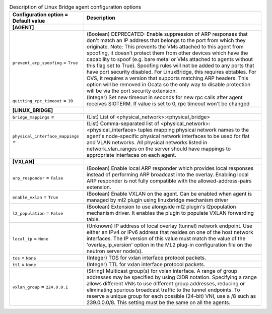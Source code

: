 ..
    Warning: Do not edit this file. It is automatically generated from the
    software project's code and your changes will be overwritten.

    The tool to generate this file lives in openstack-doc-tools repository.

    Please make any changes needed in the code, then run the
    autogenerate-config-doc tool from the openstack-doc-tools repository, or
    ask for help on the documentation mailing list, IRC channel or meeting.

.. _neutron-linuxbridge_agent:

.. list-table:: Description of Linux Bridge agent configuration options
   :header-rows: 1
   :class: config-ref-table

   * - Configuration option = Default value
     - Description
   * - **[AGENT]**
     -
   * - ``prevent_arp_spoofing`` = ``True``
     - (Boolean) DEPRECATED: Enable suppression of ARP responses that don't match an IP address that belongs to the port from which they originate. Note: This prevents the VMs attached to this agent from spoofing, it doesn't protect them from other devices which have the capability to spoof (e.g. bare metal or VMs attached to agents without this flag set to True). Spoofing rules will not be added to any ports that have port security disabled. For LinuxBridge, this requires ebtables. For OVS, it requires a version that supports matching ARP headers. This option will be removed in Ocata so the only way to disable protection will be via the port security extension.
   * - ``quitting_rpc_timeout`` = ``10``
     - (Integer) Set new timeout in seconds for new rpc calls after agent receives SIGTERM. If value is set to 0, rpc timeout won't be changed
   * - **[LINUX_BRIDGE]**
     -
   * - ``bridge_mappings`` =
     - (List) List of <physical_network>:<physical_bridge>
   * - ``physical_interface_mappings`` =
     - (List) Comma-separated list of <physical_network>:<physical_interface> tuples mapping physical network names to the agent's node-specific physical network interfaces to be used for flat and VLAN networks. All physical networks listed in network_vlan_ranges on the server should have mappings to appropriate interfaces on each agent.
   * - **[VXLAN]**
     -
   * - ``arp_responder`` = ``False``
     - (Boolean) Enable local ARP responder which provides local responses instead of performing ARP broadcast into the overlay. Enabling local ARP responder is not fully compatible with the allowed-address-pairs extension.
   * - ``enable_vxlan`` = ``True``
     - (Boolean) Enable VXLAN on the agent. Can be enabled when agent is managed by ml2 plugin using linuxbridge mechanism driver
   * - ``l2_population`` = ``False``
     - (Boolean) Extension to use alongside ml2 plugin's l2population mechanism driver. It enables the plugin to populate VXLAN forwarding table.
   * - ``local_ip`` = ``None``
     - (Unknown) IP address of local overlay (tunnel) network endpoint. Use either an IPv4 or IPv6 address that resides on one of the host network interfaces. The IP version of this value must match the value of the 'overlay_ip_version' option in the ML2 plug-in configuration file on the neutron server node(s).
   * - ``tos`` = ``None``
     - (Integer) TOS for vxlan interface protocol packets.
   * - ``ttl`` = ``None``
     - (Integer) TTL for vxlan interface protocol packets.
   * - ``vxlan_group`` = ``224.0.0.1``
     - (String) Multicast group(s) for vxlan interface. A range of group addresses may be specified by using CIDR notation. Specifying a range allows different VNIs to use different group addresses, reducing or eliminating spurious broadcast traffic to the tunnel endpoints. To reserve a unique group for each possible (24-bit) VNI, use a /8 such as 239.0.0.0/8. This setting must be the same on all the agents.
